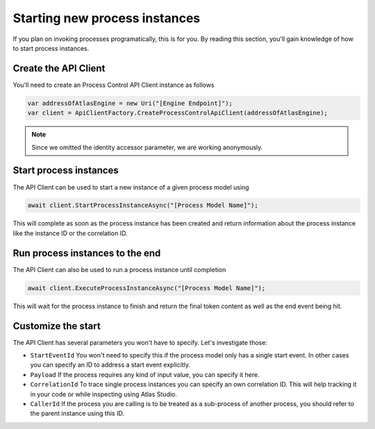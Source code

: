 .. _01-01-Start-Processes:

==============================
Starting new process instances
==============================

If you plan on invoking processes programatically, this is for you. By reading
this section, you'll gain knowledge of how to start process instances.

Create the API Client
=====================

You'll need to create an Process Control API Client instance as follows

.. sourcecode:: csharp

    var addressOfAtlasEngine = new Uri("[Engine Endpoint]");
    var client = ApiClientFactory.CreateProcessControlApiClient(addressOfAtlasEngine);

.. note::

    Since we omitted the identity accessor parameter, we are working anonymously.

Start process instances
=======================

The API Client can be used to start a new instance of a given process model using

.. sourcecode:: csharp

    await client.StartProcessInstanceAsync("[Process Model Name]");

This will complete as soon as the process instance has been created and return information
about the process instance like the instance ID or the correlation ID.

Run process instances to the end
================================

The API Client can also be used to run a process instance until completion

.. sourcecode:: csharp

    await client.ExecuteProcessInstanceAsync("[Process Model Name]");

This will wait for the process instance to finish and return the final token content as well
as the end event being hit.

Customize the start
===================

The API Client has several parameters you won't have to specify. Let's investigate those:

*   ``StartEventId`` 
    You won't need to specify this if the process model only has a single start event. In other
    cases you can specify an ID to address a start event explicitly.

*   ``Payload``
    If the process requires any kind of input value, you can specify it here.

*   ``CorrelationId``
    To trace single process instances you can specify an own correlation ID. This will help
    tracking it in your code or while inspecting using Atlas Studio.

*   ``CallerId``
    If the process you are calling is to be treated as a sub-process of another process, you 
    should refer to the parent instance using this ID.

